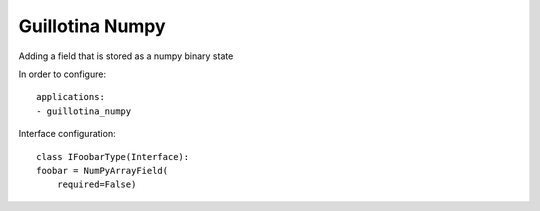 Guillotina Numpy
----------------

Adding a field that is stored as a numpy binary state


In order to configure::

    applications:
    - guillotina_numpy


Interface configuration::

    class IFoobarType(Interface):
    foobar = NumPyArrayField(
        required=False)